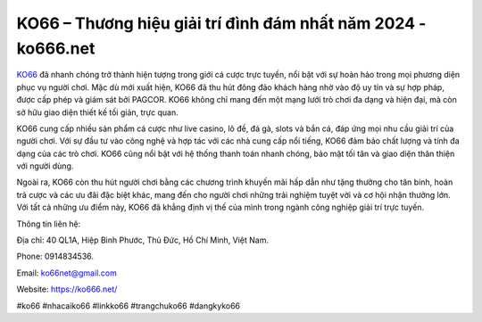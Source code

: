 KO66 – Thương hiệu giải trí đình đám nhất năm 2024 - ko666.net
===================================

`KO66 <https://ko666.net/>`_ đã nhanh chóng trở thành hiện tượng trong giới cá cược trực tuyến, nổi bật với sự hoàn hảo trong mọi phương diện phục vụ người chơi. Mặc dù mới xuất hiện, KO66 đã thu hút đông đảo khách hàng nhờ vào độ uy tín và sự hợp pháp, được cấp phép và giám sát bởi PAGCOR. KO66 không chỉ mang đến một mạng lưới trò chơi đa dạng và hiện đại, mà còn sở hữu giao diện thiết kế tối giản, trực quan.

KO66 cung cấp nhiều sản phẩm cá cược như live casino, lô đề, đá gà, slots và bắn cá, đáp ứng mọi nhu cầu giải trí của người chơi. Với sự đầu tư vào công nghệ và hợp tác với các nhà cung cấp nổi tiếng, KO66 đảm bảo chất lượng và tính đa dạng của các trò chơi. KO66 cũng nổi bật với hệ thống thanh toán nhanh chóng, bảo mật tối tân và giao diện thân thiện với người dùng.

Ngoài ra, KO66 còn thu hút người chơi bằng các chương trình khuyến mãi hấp dẫn như tặng thưởng cho tân binh, hoàn trả cược và các ưu đãi đặc biệt khác, mang đến cho người chơi những trải nghiệm tuyệt vời và cơ hội nhận thưởng lớn. Với tất cả những ưu điểm này, KO66 đã khẳng định vị thế của mình trong ngành công nghiệp giải trí trực tuyến.

Thông tin liên hệ: 

Địa chỉ: 40 QL1A, Hiệp Bình Phước, Thủ Đức, Hồ Chí Minh, Việt Nam. 

Phone: 0914834536. 

Email: ko66net@gmail.com

Website: https://ko666.net/

#ko66 #nhacaiko66 #linkko66 #trangchuko66 #dangkyko66
